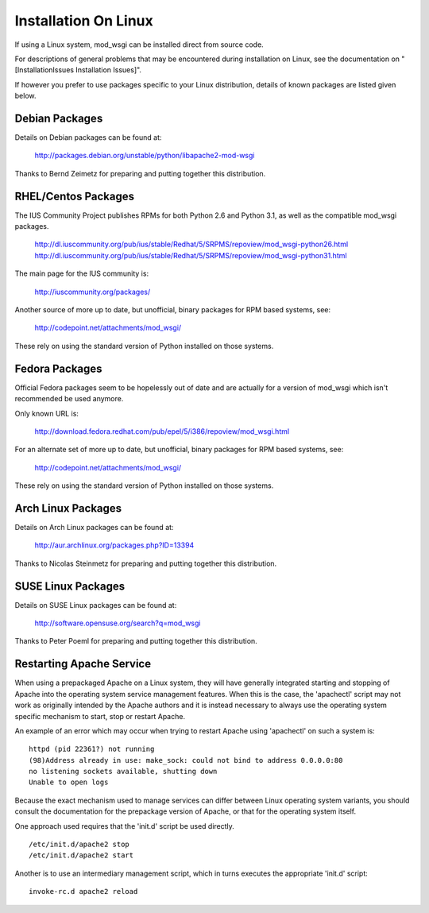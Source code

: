 

=====================
Installation On Linux
=====================

If using a Linux system, mod_wsgi can be installed direct from source code.

For descriptions of general problems that may be encountered during
installation on Linux, see the documentation on
"[InstallationIssues Installation Issues]".

If however you prefer to use packages specific to your Linux distribution,
details of known packages are listed given below.

Debian Packages
---------------

Details on Debian packages can be found at:

  http://packages.debian.org/unstable/python/libapache2-mod-wsgi

Thanks to Bernd Zeimetz for preparing and putting together this distribution.

RHEL/Centos Packages
--------------------

The IUS Community Project publishes RPMs for both Python 2.6 and Python
3.1, as well as the compatible mod_wsgi packages.

  http://dl.iuscommunity.org/pub/ius/stable/Redhat/5/SRPMS/repoview/mod_wsgi-python26.html
  http://dl.iuscommunity.org/pub/ius/stable/Redhat/5/SRPMS/repoview/mod_wsgi-python31.html

The main page for the IUS community is:

  http://iuscommunity.org/packages/

Another source of more up to date, but unofficial, binary packages for RPM
based systems, see:

  http://codepoint.net/attachments/mod_wsgi/

These rely on using the standard version of Python installed on those systems.

Fedora Packages
---------------

Official Fedora packages seem to be hopelessly out of date and are actually
for a version of mod_wsgi which isn't recommended be used anymore.

Only known URL is:

  http://download.fedora.redhat.com/pub/epel/5/i386/repoview/mod_wsgi.html

For an alternate set of more up to date, but unofficial, binary packages
for RPM based systems, see:

  http://codepoint.net/attachments/mod_wsgi/

These rely on using the standard version of Python installed on those systems.

Arch Linux Packages
-------------------

Details on Arch Linux packages can be found at:

  http://aur.archlinux.org/packages.php?ID=13394

Thanks to Nicolas Steinmetz for preparing and putting together this
distribution.

SUSE Linux Packages
-------------------

Details on SUSE Linux packages can be found at:

  http://software.opensuse.org/search?q=mod_wsgi

Thanks to Peter Poeml for preparing and putting together this distribution.

Restarting Apache Service
-------------------------

When using a prepackaged Apache on a Linux system, they will have generally
integrated starting and stopping of Apache into the operating system
service management features. When this is the case, the 'apachectl' script
may not work as originally intended by the Apache authors and it is instead
necessary to always use the operating system specific mechanism to start,
stop or restart Apache.

An example of an error which may occur when trying to restart Apache using
'apachectl' on such a system is:

::

    httpd (pid 22361?) not running
    (98)Address already in use: make_sock: could not bind to address 0.0.0.0:80
    no listening sockets available, shutting down
    Unable to open logs


Because the exact mechanism used to manage services can differ between
Linux operating system variants, you should consult the documentation for
the prepackage version of Apache, or that for the operating system itself.

One approach used requires that the 'init.d' script be used directly.

::

    /etc/init.d/apache2 stop
    /etc/init.d/apache2 start


Another is to use an intermediary management script, which in turns executes
the appropriate 'init.d' script:

::

    invoke-rc.d apache2 reload

